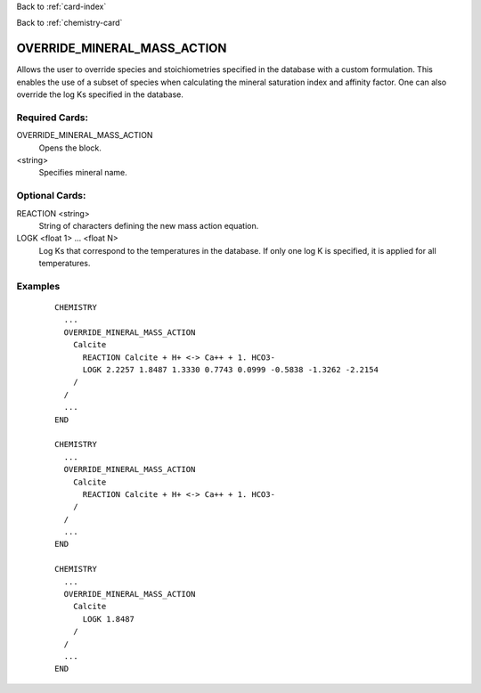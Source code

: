 Back to :ref:`card-index`

Back to :ref:`chemistry-card`

.. _override-mineral-mass-action-card:

OVERRIDE_MINERAL_MASS_ACTION
============================

Allows the user to override species and stoichiometries specified 
in the database with a custom formulation. This enables the use of a subset
of species when calculating the mineral saturation index and affinity factor.
One can also override the log Ks specified in the database.

Required Cards:
---------------

OVERRIDE_MINERAL_MASS_ACTION
 Opens the block.

<string>
  Specifies mineral name.

Optional Cards:
---------------

REACTION <string>
 String of characters defining the new mass action equation.

LOGK <float 1> ... <float N>
 Log Ks that correspond to the temperatures in the database. If only one
 log K is specified, it is applied for all temperatures.

Examples
--------

 ::
 
  CHEMISTRY
    ...
    OVERRIDE_MINERAL_MASS_ACTION
      Calcite
        REACTION Calcite + H+ <-> Ca++ + 1. HCO3-
        LOGK 2.2257 1.8487 1.3330 0.7743 0.0999 -0.5838 -1.3262 -2.2154
      /
    /
    ...
  END

  CHEMISTRY
    ...
    OVERRIDE_MINERAL_MASS_ACTION
      Calcite
        REACTION Calcite + H+ <-> Ca++ + 1. HCO3-
      /
    /
    ...
  END

  CHEMISTRY
    ...
    OVERRIDE_MINERAL_MASS_ACTION
      Calcite
        LOGK 1.8487
      /
    /
    ...
  END

.. _Back to Quick Guide: ../QuickGuide
.. _Back to CHEMISTRY: ../Chemistry
